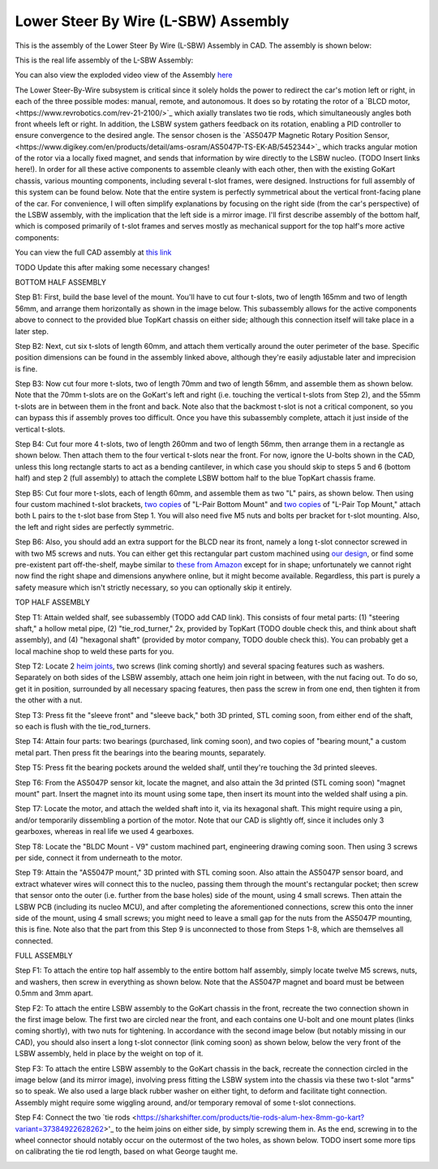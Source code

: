 Lower Steer By Wire (L-SBW) Assembly
==================================

This is the assembly of the Lower Steer By Wire (L-SBW) Assembly in CAD. The assembly is shown below:

.. image:: ../imgs/Mechanical/lsbw.png
    :width: 100%
    :align: center
    :alt: Lower Steer By Wire Assembly


This is the real life assembly of the L-SBW Assembly:

.. image:: ../imgs/Mechanical/SBW_1.jpg
    :width: 100%
    :align: center
    :alt: Lower Steer By Wire Assembly

.. image:: ../imgs/Mechanical/SBW_2.jpg
    :width: 100%
    :align: center
    :alt: Lower Steer By Wire Assembly

You can also view the exploded video view of the Assembly `here <https://drive.google.com/file/d/1VRoe71nf696cDpKYZVToyhxTrEUwtiuE/view?usp=sharing>`_

The Lower Steer-By-Wire subsystem is critical since it solely holds the power to redirect the car's motion left or right, in each of the three possible modes: manual, remote, and autonomous. It does so by rotating the rotor of a `BLCD motor,<https://www.revrobotics.com/rev-21-2100/>`_ which axially translates two tie rods, which simultaneously angles both front wheels left or right. In addition, the LSBW system gathers feedback on its rotation, enabling a PID controller to ensure convergence to the desired angle. The sensor chosen is the `AS5047P Magnetic Rotary Position Sensor,<https://www.digikey.com/en/products/detail/ams-osram/AS5047P-TS-EK-AB/5452344>`_ which tracks angular motion of the rotor via a locally fixed magnet, and sends that information by wire directly to the LSBW nucleo. (TODO Insert links here!). In order for all these active components to assemble cleanly with each other, then with the existing GoKart chassis, various mounting components, including several t-slot frames, were designed. Instructions for full assembly of this system can be found below. Note that the entire system is perfectly symmetrical about the vertical front-facing plane of the car. For convenience, I will often simplify explanations by focusing on the right side (from the car's perspective) of the LSBW assembly, with the implication that the left side is a mirror image. I'll first describe assembly of the bottom half, which is composed primarily of t-slot frames and serves mostly as mechanical support for the top half's more active components:

You can view the full CAD assembly at `this link <https://drive.google.com/file/d/1bHC2BbAlqdqfvbhz8IPRuZGqOGFy7LD8/view?usp=drive_link>`_

TODO Update this after making some necessary changes!

BOTTOM HALF ASSEMBLY

Step B1: First, build the base level of the mount. You'll have to cut four t-slots, two of length 165mm and two of length 56mm, and arrange them horizontally as shown in the image below. This subassembly allows for the active components above to connect to the provided blue TopKart chassis on either side; although this connection itself will take place in a later step.

.. image:: ../imgs/Mechanical/LSBW_CAD_B1
    :width: 100%
    :align: center
    :alt: Lower Steer By Wire Assembly Step B1

Step B2: Next, cut six t-slots of length 60mm, and attach them vertically around the outer perimeter of the base. Specific position dimensions can be found in the assembly linked above, although they're easily adjustable later and imprecision is fine.

.. image:: ../imgs/Mechanical/LSBW_CAD_B2
    :width: 100%
    :align: center
    :alt: Lower Steer By Wire Assembly Step B2

Step B3: Now cut four more t-slots, two of length 70mm and two of length 56mm, and assemble them as shown below. Note that the 70mm t-slots are on the GoKart's left and right (i.e. touching the vertical t-slots from Step 2), and the 55mm t-slots are in between them in the front and back. Note also that the backmost t-slot is not a critical component, so you can bypass this if assembly proves too difficult. Once you have this subassembly complete, attach it just inside of the vertical t-slots.

.. image:: ../imgs/Mechanical/LSBW_CAD_B3
    :width: 100%
    :align: center
    :alt: Lower Steer By Wire Assembly Step B3

Step B4: Cut four more 4 t-slots, two of length 260mm and two of length 56mm, then arrange them in a rectangle as shown below. Then attach them to the four vertical t-slots near the front. For now, ignore the U-bolts shown in the CAD, unless this long rectangle starts to act as a bending cantilever, in which case you should skip to steps 5 and 6 (bottom half) and step 2 (full assembly) to attach the complete LSBW bottom half to the blue TopKart chassis frame.

.. image:: ../imgs/Mechanical/LSBW_CAD_B4
    :width: 100%
    :align: center
    :alt: Lower Steer By Wire Assembly Step B4

Step B5: Cut four more t-slots, each of length 60mm, and assemble them as two "L" pairs, as shown below. Then using four custom machined t-slot brackets, `two copies <https://github.com/mlab-upenn/gokart-mechatronics/blob/main/Mechanical/SBW%20-%20lower/Drawings/L_Pair_Bottom_Mount.pdf>`_ of "L-Pair Bottom Mount" and `two copies <https://github.com/mlab-upenn/gokart-mechatronics/blob/main/Mechanical/SBW%20-%20lower/Drawings/L_Pair_Top_Mount.pdf>`_ of "L-Pair Top Mount," attach both L pairs to the t-slot base from Step 1. You will also need five M5 nuts and bolts per bracket for t-slot mounting. Also, the left and right sides are perfectly symmetric.

.. image:: ../imgs/Mechanical/LSBW_CAD_B5a
    :width: 100%
    :align: center
    :alt: Lower Steer By Wire Assembly Step B5
.. image:: ../imgs/Mechanical/LSBW_CAD_B5b
    :width: 100%
    :align: center
    :alt: Lower Steer By Wire Assembly Step B5
.. image:: ../imgs/Mechanical/LSBW_CAD_B5c
    :width: 100%
    :align: center
    :alt: Lower Steer By Wire Assembly Step B5

Step B6: Also, you should add an extra support for the BLCD near its front, namely a long t-slot connector screwed in with two M5 screws and nuts. You can either get this rectangular part custom machined using `our design <https://github.com/mlab-upenn/gokart-mechatronics/blob/main/Mechanical/SBW%20-%20lower/Drawings/LSBW_Motor_Front_Support.pdf>`_, or find some pre-existent part off-the-shelf, maybe similar to `these from Amazon <https://www.amazon.com/4040-Aluminum-Extrusion-Connector-Included/dp/B09Y1PC4FN/ref=sr_1_1_sspa?crid=3PMOGEU95L2V2&keywords=t-slot%2Bbracket&qid=1692302964&sprefix=t-slot%2Bbracket%2Caps%2C94&sr=8-1-spons&sp_csd=d2lkZ2V0TmFtZT1zcF9hdGY&th=1>`_ except for in shape; unfortunately we cannot right now find the right shape and dimensions anywhere online, but it might become available. Regardless, this part is purely a safety measure which isn't strictly necessary, so you can optionally skip it entirely.

.. image:: ../imgs/Mechanical/LSBW_IRL_B6a
    :width: 100%
    :align: center
    :alt: Lower Steer By Wire Assembly Step B6
.. image:: ../imgs/Mechanical/LSBW_IRL_B6b
    :width: 100%
    :align: center
    :alt: Lower Steer By Wire Assembly Step B6



TOP HALF ASSEMBLY

Step T1: Attain welded shalf, see subassembly (TODO add CAD link). This consists of four metal parts: (1) "steering shaft," a hollow metal pipe, (2) "tie_rod_turner," 2x, provided by TopKart (TODO double check this, and think about shaft assembly), and (4) "hexagonal shaft" (provided by motor company, TODO double check this). You can probably get a local machine shop to weld these parts for you.

.. image:: ../imgs/Mechanical/Welded_part
    :width: 100%
    :align: center
    :alt: Lower Steer By Wire Assembly Step T1

Step T2: Locate 2 `heim joints <https://shop.topkartusa.net/products/heim-joints>`_, two screws (link coming shortly) and several spacing features such as washers. Separately on both sides of the LSBW assembly, attach one heim join right in between, with the nut facing out. To do so, get it in position, surrounded by all necessary spacing features, then pass the screw in from one end, then tighten it from the other with a nut.

.. image:: ../imgs/Mechanical/Heim_connection
    :width: 100%
    :align: center
    :alt: Lower Steer By Wire Assembly Step T2

Step T3: Press fit the "sleeve front" and "sleeve back," both 3D printed, STL coming soon, from either end of the shaft, so each is flush with the tie_rod_turners.

Step T4: Attain four parts: two bearings (purchased, link coming soon), and two copies of "bearing mount," a custom metal part. Then press fit the bearings into the bearing mounts, separately.

Step T5: Press fit the bearing pockets around the welded shalf, until they're touching the 3d printed sleeves.

.. image:: ../imgs/Mechanical/LSBW_IRL_T5.jpeg
    :width: 100%
    :align: center
    :alt: Lower Steer By Wire Assembly Step T5

Step T6: From the AS5047P sensor kit, locate the magnet, and also attain the 3d printed (STL coming soon) "magnet mount" part. Insert the magnet into its mount using some tape, then insert its mount into the welded shalf using a pin.

.. image:: ../imgs/Mechanical/LSBW_IRL_T6.jpeg
    :width: 100%
    :align: center
    :alt: Lower Steer By Wire Assembly Step T6

Step T7: Locate the motor, and attach the welded shaft into it, via its hexagonal shaft. This might require using a pin, and/or temporarily dissembling a portion of the motor. Note that our CAD is slightly off, since it includes only 3 gearboxes, whereas in real life we used 4 gearboxes.

.. image:: ../imgs/Mechanical/LSBW_IRL_T7.jpeg
    :width: 100%
    :align: center
    :alt: Lower Steer By Wire Assembly Step T7

Step T8: Locate the "BLDC Mount - V9" custom machined part, engineering drawing coming soon. Then using 3 screws per side, connect it from underneath to the motor.

.. image:: ../imgs/Mechanical/LSBW_IRL_T8.jpeg
    :width: 100%
    :align: center
    :alt: Lower Steer By Wire Assembly Step T8

Step T9: Attain the "AS5047P mount," 3D printed with STL coming soon. Also attain the AS5047P sensor board, and extract whatever wires will connect this to the nucleo, passing them through the mount's rectangular pocket; then screw that sensor onto the outer (i.e. further from the base holes) side of the mount, using 4 small screws. Then attain the LSBW PCB (including its nucleo MCU), and after completing the aforementioned connections, screw this onto the inner side of the mount, using 4 small screws; you might need to leave a small gap for the nuts from the AS5047P mounting, this is fine. Note also that the part from this Step 9 is unconnected to those from Steps 1-8, which are themselves all connected.

.. image:: ../imgs/Mechanical/LSBW_IRL_T9a.jpeg
    :width: 100%
    :align: center
    :alt: Lower Steer By Wire Assembly Step 
.. image:: ../imgs/Mechanical/LSBW_IRL_T9b.jpeg
    :width: 100%
    :align: center
    :alt: Lower Steer By Wire Assembly Step 

FULL ASSEMBLY

Step F1: To attach the entire top half assembly to the entire bottom half assembly, simply locate twelve M5 screws, nuts, and washers, then screw in everything as shown below. Note that the AS5047P magnet and board must be between 0.5mm and 3mm apart.

.. image:: ../imgs/Mechanical/LSBW_IRL_F1.jpeg
    :width: 100%
    :align: center
    :alt: Lower Steer By Wire Assembly Step F1

Step F2: To attach the entire LSBW assembly to the GoKart chassis in the front, recreate the two connection shown in the first image below. The first two are circled near the front, and each contains one U-bolt and one mount plates (links coming shortly), with two nuts for tightening. In accordance with the second image below (but notably missing in our CAD), you should also insert a long t-slot connector (link coming soon) as shown below, below the very front of the LSBW assembly, held in place by the weight on top of it.

.. image:: ../imgs/Mechanical/LSBW_IRL_F2.jpeg
    :width: 100%
    :align: center
    :alt: Lower Steer By Wire Assembly Step F2

Step F3: To attach the entire LSBW assembly to the GoKart chassis in the back, recreate the connection circled in the image below (and its mirror image), involving press fitting the LSBW system into the chassis via these two t-slot "arms" so to speak. We also used a large black rubber washer on either tight, to deform and facilitate tight connection. Assembly might require some wiggling around, and/or temporary removal of some t-slot connections.

.. image:: ../imgs/Mechanical/LSBW_IRL_F3.jpeg
    :width: 100%
    :align: center
    :alt: Lower Steer By Wire Assembly Step F3

Step F4: Connect the two `tie rods <https://sharkshifter.com/products/tie-rods-alum-hex-8mm-go-kart?variant=37384922628262>'_ to the heim joins on either side, by simply screwing them in. As the end, screwing in to the wheel connector should notably occur on the outermost of the two holes, as shown below. TODO insert some more tips on calibrating the tie rod length, based on what George taught me.

.. image:: ../imgs/Mechanical/LSBW_IRL_F4.jpeg
    :width: 100%
    :align: center
    :alt: Lower Steer By Wire Assembly Step F4
